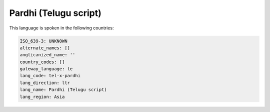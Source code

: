 .. _tel-x-pardhi:

Pardhi (Telugu script)
======================

This language is spoken in the following countries:


.. code-block:: yaml

    ISO_639-3: UNKNOWN
    alternate_names: []
    anglicanized_name: ''
    country_codes: []
    gateway_language: te
    lang_code: tel-x-pardhi
    lang_direction: ltr
    lang_name: Pardhi (Telugu script)
    lang_region: Asia
    
